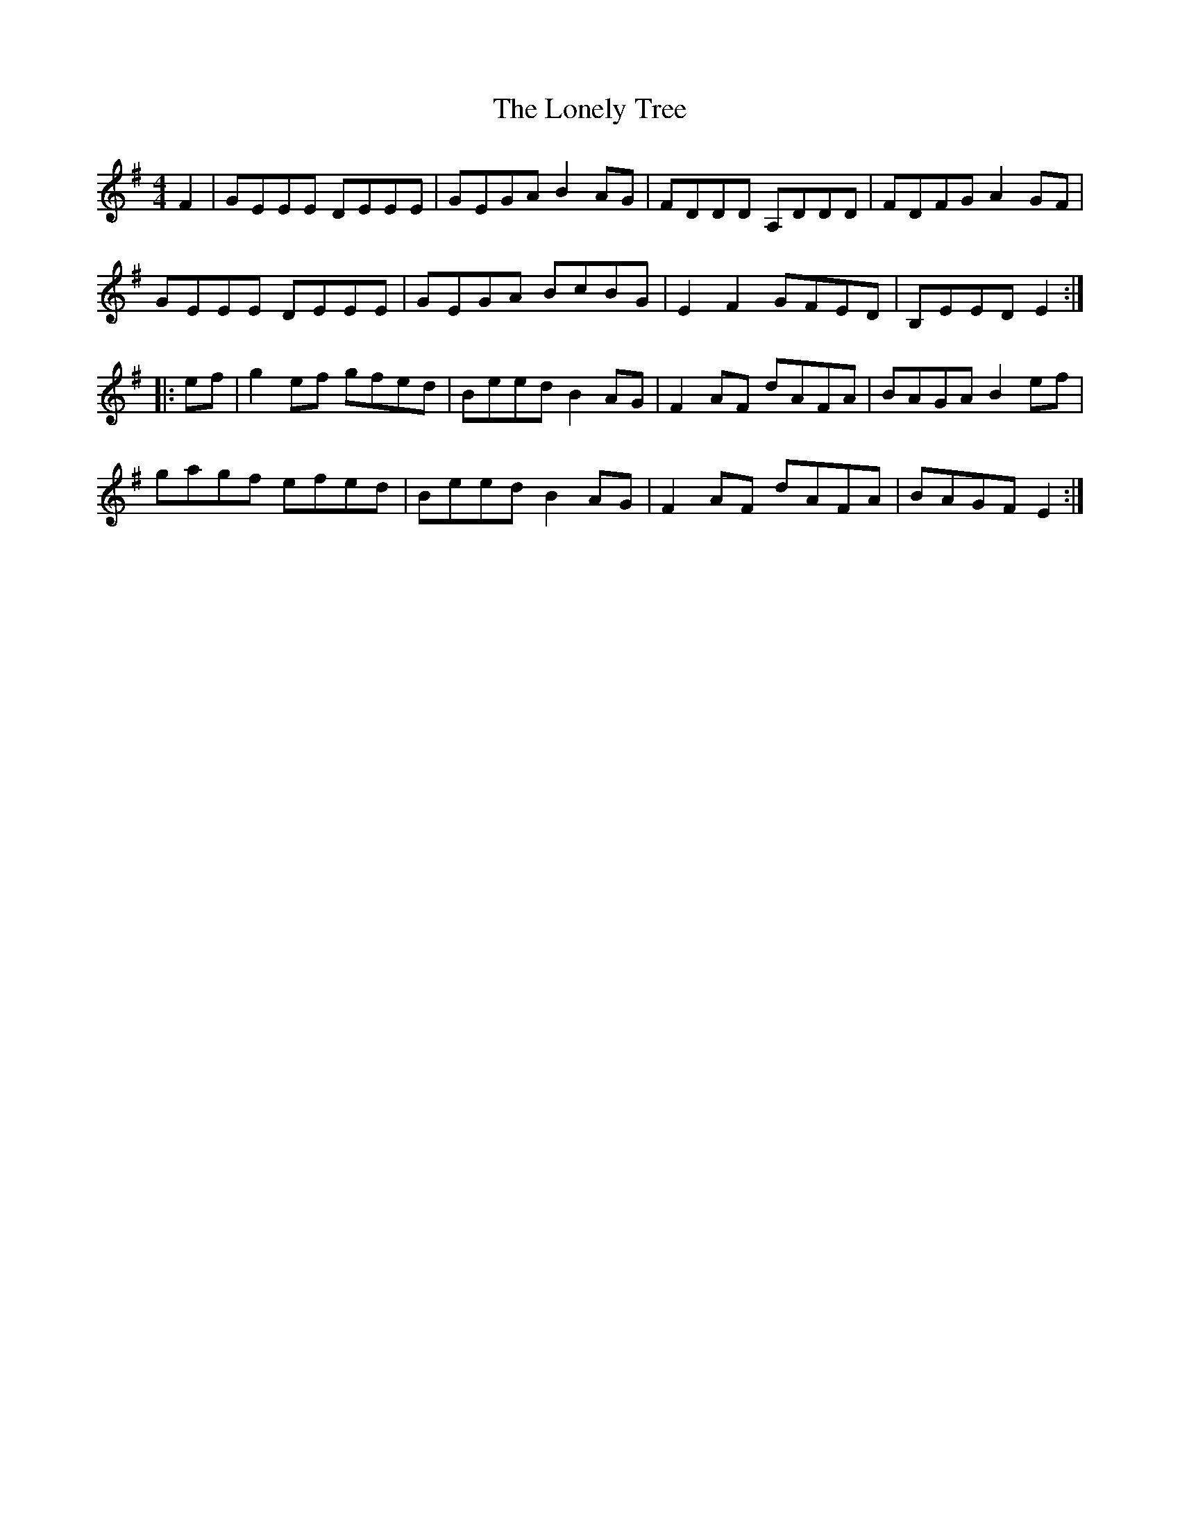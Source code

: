 X: 24056
T: Lonely Tree, The
R: reel
M: 4/4
K: Eminor
F2|GEEE DEEE|GEGA B2 AG|FDDD A,DDD|FDFG A2 GF|
GEEE DEEE|GEGA BcBG|E2 F2 GFED|B,EED E2:|
|:ef|g2 ef gfed|Beed B2 AG|F2 AF dAFA|BAGA B2 ef|
gagf efed|Beed B2 AG|F2 AF dAFA|BAGF E2:|

